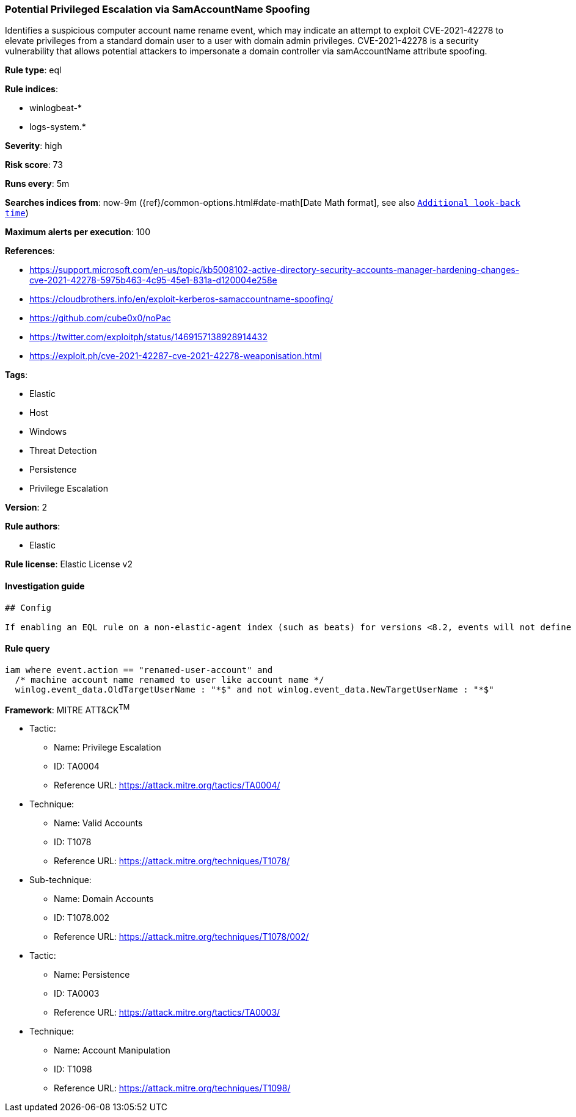[[prebuilt-rule-1-0-2-potential-privileged-escalation-via-samaccountname-spoofing]]
=== Potential Privileged Escalation via SamAccountName Spoofing

Identifies a suspicious computer account name rename event, which may indicate an attempt to exploit CVE-2021-42278 to elevate privileges from a standard domain user to a user with domain admin privileges. CVE-2021-42278 is a security vulnerability that allows potential attackers to impersonate a domain controller via samAccountName attribute spoofing.

*Rule type*: eql

*Rule indices*: 

* winlogbeat-*
* logs-system.*

*Severity*: high

*Risk score*: 73

*Runs every*: 5m

*Searches indices from*: now-9m ({ref}/common-options.html#date-math[Date Math format], see also <<rule-schedule, `Additional look-back time`>>)

*Maximum alerts per execution*: 100

*References*: 

* https://support.microsoft.com/en-us/topic/kb5008102-active-directory-security-accounts-manager-hardening-changes-cve-2021-42278-5975b463-4c95-45e1-831a-d120004e258e
* https://cloudbrothers.info/en/exploit-kerberos-samaccountname-spoofing/
* https://github.com/cube0x0/noPac
* https://twitter.com/exploitph/status/1469157138928914432
* https://exploit.ph/cve-2021-42287-cve-2021-42278-weaponisation.html

*Tags*: 

* Elastic
* Host
* Windows
* Threat Detection
* Persistence
* Privilege Escalation

*Version*: 2

*Rule authors*: 

* Elastic

*Rule license*: Elastic License v2


==== Investigation guide


[source, markdown]
----------------------------------
## Config

If enabling an EQL rule on a non-elastic-agent index (such as beats) for versions <8.2, events will not define `event.ingested` and default fallback for EQL rules was not added until 8.2, so you will need to add a custom pipeline to populate `event.ingested` to @timestamp for this rule to work.

----------------------------------

==== Rule query


[source, js]
----------------------------------
iam where event.action == "renamed-user-account" and
  /* machine account name renamed to user like account name */
  winlog.event_data.OldTargetUserName : "*$" and not winlog.event_data.NewTargetUserName : "*$"

----------------------------------

*Framework*: MITRE ATT&CK^TM^

* Tactic:
** Name: Privilege Escalation
** ID: TA0004
** Reference URL: https://attack.mitre.org/tactics/TA0004/
* Technique:
** Name: Valid Accounts
** ID: T1078
** Reference URL: https://attack.mitre.org/techniques/T1078/
* Sub-technique:
** Name: Domain Accounts
** ID: T1078.002
** Reference URL: https://attack.mitre.org/techniques/T1078/002/
* Tactic:
** Name: Persistence
** ID: TA0003
** Reference URL: https://attack.mitre.org/tactics/TA0003/
* Technique:
** Name: Account Manipulation
** ID: T1098
** Reference URL: https://attack.mitre.org/techniques/T1098/
